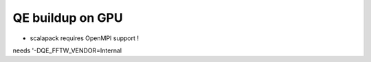 =================
QE buildup on GPU
=================

- scalapack requires OpenMPI support !

needs  '-DQE_FFTW_VENDOR=Internal 
